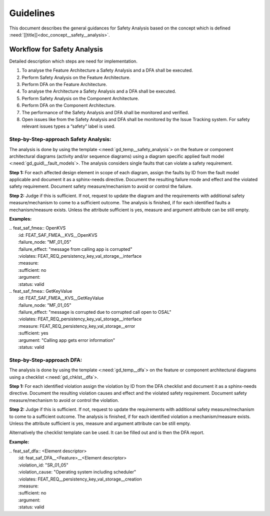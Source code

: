 ..
   # *******************************************************************************
   # Copyright (c) 2025 Contributors to the Eclipse Foundation
   #
   # See the NOTICE file(s) distributed with this work for additional
   # information regarding copyright ownership.
   #
   # This program and the accompanying materials are made available under the
   # terms of the Apache License Version 2.0 which is available at
   # https://www.apache.org/licenses/LICENSE-2.0
   #
   # SPDX-License-Identifier: Apache-2.0
   # *******************************************************************************


Guidelines
##########

.. gd_guidl:: Safety Analysis Guideline
   :id: gd_guidl__safety_analysis
   :status: valid
   :complies: std_req__iso26262__analysis_841, std_req__iso26262__analysis_842, std_req__iso26262__analysis_843, std_req__iso26262__analysis_844, std_req__iso26262__analysis_847, std_req__iso26262__analysis_848, std_req__iso26262__analysis_849, std_req__iso26262__analysis_8410, std_req__isopas8926__44431, std_req__isopas8926__44432

This document describes the general guidances for Safety Analysis based on the concept which is defined :need:`[[title]]<doc_concept__safety__analysis>`.

Workflow for Safety Analysis
============================

Detailed description which steps are need for implementation.

#. To analyse the Feature Architecture a Safety Analysis and a DFA shall be executed.
#. Perform Safety Analysis on the Feature Architecture.
#. Perform DFA on the Feature Architecture.
#. To analyse the Architecture a Safety Analysis and a DFA shall be executed.
#. Perform Safety Analysis on the Component Architecture.
#. Perform DFA on the Component Architecture.
#. The performance of the Safety Analysis and DFA shall be monitored and verified.
#. Open issues like from the Safety Analysis and DFA shall be monitored by the Issue Tracking system. For safety relevant issues types a “safety” label is used.


Step-by-Step-approach Safety Analysis:
^^^^^^^^^^^^^^^^^^^^^^^^^^^^^^^^^^^^^^

The analysis is done by using the template <:need:`gd_temp__safety_analysis`> on the feature or component architectural diagrams
(activity and/or sequence diagrams) using a diagram specific applied fault model <:need:`gd_guidl__fault_models`>.
The analysis considers single faults that can violate a safety requirement.

**Step 1:**
For each affected design element in scope of each diagram, assign the faults by ID from the fault model applicable and document it as a sphinx-needs directive.
Document the resulting failure mode and effect and the violated safety requirement.
Document safety measure/mechanism to avoid or control the failure.

**Step 2:**
Judge if this is sufficient. If not, request to update the diagram and the requirements with additional safety measure/mechanism to come to a sufficient outcome.
The analysis is finished, if for each identified faults a mechanism/measure exists.
Unless the attribute sufficient is yes, measure and argument attribute can be still empty.

**Examples:**


| .. feat_saf_fmea:: OpenKVS
|    :id: FEAT_SAF_FMEA__KVS__OpenKVS
|    :failure_node: "MF_01_05"
|    :failure_effect: "message from calling app is corrupted"
|    :violates: FEAT_REQ_persistency_key_val_storage__interface
|    :measure:
|    :sufficient: no
|    :argument:
|    :status: valid

| .. feat_saf_fmea:: GetKeyValue
|    :id: FEAT_SAF_FMEA__KVS__GetKeyValue
|    :failure_node: "MF_01_05"
|    :failure_effect: "message is corrupted due to corrupted call open to OSAL"
|    :violates: FEAT_REQ_persistency_key_val_storage__interface
|    :measure: FEAT_REQ_persistency_key_val_storage__error
|    :sufficient: yes
|    :argument: "Calling app gets error information"
|    :status: valid

Step-by-Step-approach DFA:
^^^^^^^^^^^^^^^^^^^^^^^^^^

The analysis is done by using the template <:need:`gd_temp__dfa`> on the feature or component architectural diagrams using a checklist <:need:`gd_chklst__dfa`>.

**Step 1:**
For each identified violation assign the violation by ID from the DFA checklist and document it as a sphinx-needs directive.
Document the resulting violation causes and effect and the violated safety requirement.
Document safety measure/mechanism to avoid or control the violation.

**Step 2:**
Judge if this is sufficient. If not, request to update the requirements with additional safety measure/mechanism to come to a sufficient outcome.
The analysis is finished, if for each identified violation a mechanism/measure exists.
Unless the attribute sufficient is yes, measure and argument attribute can be still empty.

Alternatively the checklist template can be used. It can be filled out and is then the DFA report.

**Example:**

| .. feat_saf_dfa:: <Element descriptor>
|    :id: feat_saf_DFA__<Feature>__<Element descriptor>
|    :violation_id: "SR_01_05"
|    :violation_cause: "Operating system including scheduler"
|    :violates: FEAT_REQ__persistency_key_val_storage__creation
|    :measure:
|    :sufficient: no
|    :argument:
|    :status: valid
